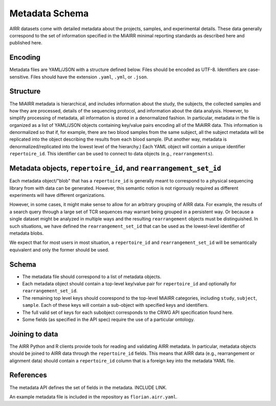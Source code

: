 .. _MetadataRepresentations:

Metadata Schema
=============================

AIRR datasets come with detailed metadata about the projects, samples, and
experimental details. These data generally correspond to the set of information
specified in the MiAIRR minimal reporting standards as described here and
published here.


Encoding
-----------------------------

Metadata files are YAML/JSON with a structure defined below. Files should be
encoded as UTF-8. Identifiers are case-sensitive. Files should have the
extension ``.yaml``, ``.yml``, or ``.json``.


Structure
-----------------------------

The MiAIRR metadata is hierarchical, and includes information about the study,
the subjects, the collected samples and how they are processed, details of the
sequencing protocol, and information about the data analysis. However, to
simplify processing of metadata, all information is stored in a denormalized
fashion. In particular, metadata in the file is organized as a list of YAML/JSON
objects containing key/value pairs encoding all of the MiAIRR data. This
information is denormalized so that if, for example, there are two blood samples
from the same subject, all the subject metadata will be replicated into the
object describing the results from each blood sample. (Put another way, metadata
is denormalized/replicated into the lowest level of the hierarchy.) Each YAML
object will contain a unique identifier ``repertoire_id``. This identifier can
be used to connect to data objects (e.g., ``rearrangements``).


Metadata objects, ``repertoire_id``, and ``rearrangement_set_id``
-----------------------------

Each metadata object/"blob" that has a ``repertoire_id`` is generally meant to
correspond to a physical sequencing library from with data can be generated.
However, this semantic notion is not rigorously required as different
experiments will have different organizations.

However, in some cases, it might make sense to allow for an arbitrary grouping
of AIRR data. For example, the results of a search query through a large set of
TCR sequences may warrant being grouped in a persistent way. Or because a single
dataset might be analyzed in multiple ways and the resulting ``rearrangement``
objects must be distinguished. In such situations, we have defined the
``rearrangement_set_id`` that can be used as the lowest-level identifier of
metadata blobs.

We expect that for most users in most situation, a ``repertoire_id`` and
``rearrangement_set_id`` will be semantically equivalent and only the former
should be used.


Schema
-----------------------------

+ The metadata file should correspond to a list of metadata objects.

+ Each metadata object should contain a top-level key/value pair for
  ``repertoire_id`` and optionally for ``rearrangement_set_id``.

+ The remaining top level keys should coorespond to the top-level MiAIRR
  categories, including ``study``, ``subject``, ``sample``. Each of these keys
  will contain a sub-object with specified keys and identifiers.

+ The full valid set of keys for each subobject corresponds to the CRWG API
  specification found here.

+ Some fields (as specified in the API spec) require the use of a particular
  ontology.


Joining to data
-----------------------------

The AIRR Python and R clients provide tools for reading and validating AIRR
metadata. In particular, metadata objects should be joined to AIRR data through
the ``repertoire_id`` fields. This means that AIRR data (e.g., rearrangement or
alignment data) should contain a ``repertoire_id`` column that is a foreign key
into the metadata YAML file.


References
-----------------------------

The metadata API defines the set of fields in the metadata. INCLUDE LINK.

An example metadata file is included in the repository as ``florian.airr.yaml``.
